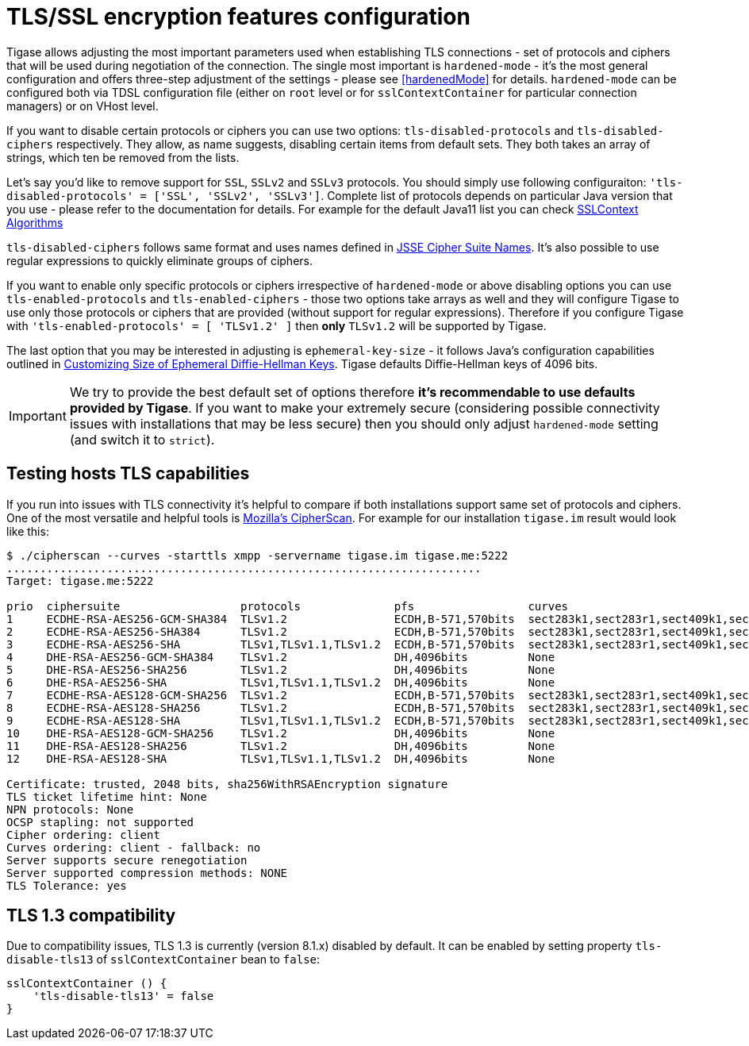 [[tlsFeaturesConfiguration]]
= TLS/SSL encryption features configuration

Tigase allows adjusting the most important parameters used when establishing TLS connections - set of protocols and ciphers that will be used during negotiation of the connection. The single most important is `hardened-mode` - it's the most general configuration and offers three-step adjustment of the settings - please see <<hardenedMode>> for details. `hardened-mode` can be configured both via TDSL configuration file (either on `root` level or for `sslContextContainer` for particular connection managers) or on VHost level.

If you want to disable certain protocols or ciphers you can use two options: `tls-disabled-protocols` and `tls-disabled-ciphers` respectively. They allow, as name suggests, disabling certain items from default sets. They both takes an array of strings, which ten be removed from the lists.

Let's say you'd like to remove support for `SSL`, `SSLv2` and `SSLv3` protocols. You should simply use following configuraiton: `'tls-disabled-protocols' = ['SSL', 'SSLv2', 'SSLv3']`. Complete list of protocols depends on particular Java version that you use - please refer to the documentation for details. For example for the default Java11 list you can check https://docs.oracle.com/en/java/javase/11/docs/specs/security/standard-names.html#sslcontext-algorithms[SSLContext Algorithms]

`tls-disabled-ciphers` follows same format and uses names defined in https://docs.oracle.com/en/java/javase/11/docs/specs/security/standard-names.html#jsse-cipher-suite-names[JSSE Cipher Suite Names]. It's also possible to use regular expressions to quickly eliminate groups of ciphers.

If you want to enable only specific protocols or ciphers irrespective of `hardened-mode` or above disabling options you can use `tls-enabled-protocols` and `tls-enabled-ciphers` - those two options take arrays as well and they will configure Tigase to use only those protocols or ciphers that are provided (without support for regular expressions). Therefore if you configure Tigase with `'tls-enabled-protocols' = [ 'TLSv1.2' ]` then **only** `TLSv1.2` will be supported by Tigase.

The last option that you may be interested in adjusting is `ephemeral-key-size` - it follows Java's configuration capabilities outlined in https://docs.oracle.com/en/java/javase/11/security/java-secure-socket-extension-jsse-reference-guide.html#GUID-D9B216E8-3EFC-4882-B76E-17A87D8F2F9D[Customizing Size of Ephemeral Diffie-Hellman Keys]. Tigase defaults Diffie-Hellman keys of 4096 bits.

IMPORTANT: We try to provide the best default set of options therefore **it's recommendable to use defaults provided by Tigase**. If you want to make your extremely secure (considering possible connectivity issues with installations that may be less secure) then you should only adjust `hardened-mode` setting (and switch it to `strict`).

== Testing hosts TLS capabilities

If you run into issues with TLS connectivity it's helpful to compare if both installations support same set of protocols and ciphers. One of the most versatile and helpful tools is https://github.com/mozilla/cipherscan[Mozilla's CipherScan].  For example for our installation `tigase.im` result would look like this:

----
$ ./cipherscan --curves -starttls xmpp -servername tigase.im tigase.me:5222
.......................................................................
Target: tigase.me:5222

prio  ciphersuite                  protocols              pfs                 curves
1     ECDHE-RSA-AES256-GCM-SHA384  TLSv1.2                ECDH,B-571,570bits  sect283k1,sect283r1,sect409k1,sect409r1,sect571k1,sect571r1,secp256k1,prime256v1,secp384r1,secp521r1
2     ECDHE-RSA-AES256-SHA384      TLSv1.2                ECDH,B-571,570bits  sect283k1,sect283r1,sect409k1,sect409r1,sect571k1,sect571r1,secp256k1,prime256v1,secp384r1,secp521r1
3     ECDHE-RSA-AES256-SHA         TLSv1,TLSv1.1,TLSv1.2  ECDH,B-571,570bits  sect283k1,sect283r1,sect409k1,sect409r1,sect571k1,sect571r1,secp256k1,prime256v1,secp384r1,secp521r1
4     DHE-RSA-AES256-GCM-SHA384    TLSv1.2                DH,4096bits         None
5     DHE-RSA-AES256-SHA256        TLSv1.2                DH,4096bits         None
6     DHE-RSA-AES256-SHA           TLSv1,TLSv1.1,TLSv1.2  DH,4096bits         None
7     ECDHE-RSA-AES128-GCM-SHA256  TLSv1.2                ECDH,B-571,570bits  sect283k1,sect283r1,sect409k1,sect409r1,sect571k1,sect571r1,secp256k1,prime256v1
8     ECDHE-RSA-AES128-SHA256      TLSv1.2                ECDH,B-571,570bits  sect283k1,sect283r1,sect409k1,sect409r1,sect571k1,sect571r1,secp256k1,prime256v1,secp384r1,secp521r1
9     ECDHE-RSA-AES128-SHA         TLSv1,TLSv1.1,TLSv1.2  ECDH,B-571,570bits  sect283k1,sect283r1,sect409k1,sect409r1,sect571k1,sect571r1,secp256k1,prime256v1,secp384r1,secp521r1
10    DHE-RSA-AES128-GCM-SHA256    TLSv1.2                DH,4096bits         None
11    DHE-RSA-AES128-SHA256        TLSv1.2                DH,4096bits         None
12    DHE-RSA-AES128-SHA           TLSv1,TLSv1.1,TLSv1.2  DH,4096bits         None

Certificate: trusted, 2048 bits, sha256WithRSAEncryption signature
TLS ticket lifetime hint: None
NPN protocols: None
OCSP stapling: not supported
Cipher ordering: client
Curves ordering: client - fallback: no
Server supports secure renegotiation
Server supported compression methods: NONE
TLS Tolerance: yes
----

== TLS 1.3 compatibility

Due to compatibility issues, TLS 1.3 is currently (version 8.1.x) disabled by default. It can be enabled by setting property `tls-disable-tls13` of `sslContextContainer` bean to `false`:

----
sslContextContainer () {
    'tls-disable-tls13' = false
}
----